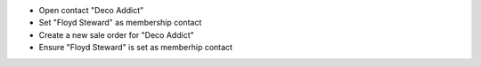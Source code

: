 - Open contact "Deco Addict"
- Set "Floyd Steward" as membership contact
- Create a new sale order for "Deco Addict"
- Ensure "Floyd Steward" is set as memberhip contact
